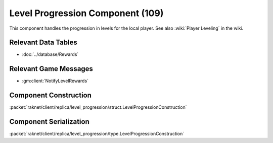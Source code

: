 Level Progression Component (109)
---------------------------------

This component handles the progression in levels for the local player.
See also :wiki:`Player Leveling` in the wiki.

Relevant Data Tables
....................

* :doc:`../database/Rewards`

Relevant Game Messages
......................

* :gm:client:`NotifyLevelRewards`

.. _109-construction:

Component Construction
......................

:packet:`raknet/client/replica/level_progression/struct.LevelProgressionConstruction`

.. _109-serialization:

Component Serialization
.......................

:packet:`raknet/client/replica/level_progression/type.LevelProgressionConstruction`

